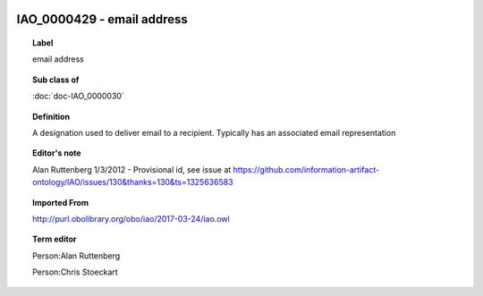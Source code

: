 
  .. index:: 
     single: IAO_0000429; email address
     single: email address; IAO_0000429

IAO_0000429 - email address
====================================================================================

.. topic:: Label

    email address

.. topic:: Sub class of

    :doc:`doc-IAO_0000030`

.. topic:: Definition

    A designation used to deliver email to a recipient.  Typically has an associated email representation

.. topic:: Editor's note

    Alan Ruttenberg 1/3/2012 - Provisional id, see issue at https://github.com/information-artifact-ontology/IAO/issues/130&thanks=130&ts=1325636583

.. topic:: Imported From

    http://purl.obolibrary.org/obo/iao/2017-03-24/iao.owl

.. topic:: Term editor

    Person:Alan Ruttenberg

    Person:Chris Stoeckart

